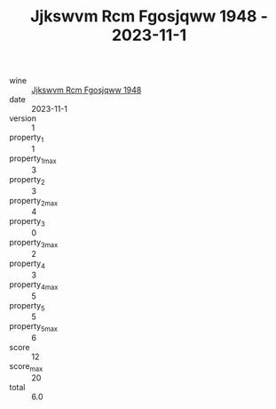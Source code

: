 :PROPERTIES:
:ID:                     8af896a0-2061-4078-b72d-89720de8ece0
:END:
#+TITLE: Jjkswvm Rcm Fgosjqww 1948 - 2023-11-1

- wine :: [[id:91a9bf1c-8f3a-40c6-ad65-43bb46b08d28][Jjkswvm Rcm Fgosjqww 1948]]
- date :: 2023-11-1
- version :: 1
- property_1 :: 1
- property_1_max :: 3
- property_2 :: 3
- property_2_max :: 4
- property_3 :: 0
- property_3_max :: 2
- property_4 :: 3
- property_4_max :: 5
- property_5 :: 5
- property_5_max :: 6
- score :: 12
- score_max :: 20
- total :: 6.0


